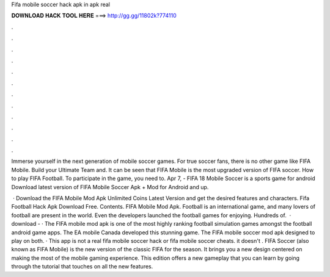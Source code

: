 Fifa mobile soccer hack apk in apk real



𝐃𝐎𝐖𝐍𝐋𝐎𝐀𝐃 𝐇𝐀𝐂𝐊 𝐓𝐎𝐎𝐋 𝐇𝐄𝐑𝐄 ===> http://gg.gg/11802k?774110



.



.



.



.



.



.



.



.



.



.



.



.

Immerse yourself in the next generation of mobile soccer games. For true soccer fans, there is no other game like FIFA Mobile. Build your Ultimate Team and. It can be seen that FIFA Mobile is the most upgraded version of FIFA soccer. How to play FIFA Football. To participate in the game, you need to. Apr 7, - FIFA 18 Mobile Soccer is a sports game for android Download latest version of FIFA Mobile Soccer Apk + Mod for Android and up.

 · Download the FIFA Mobile Mod Apk Unlimited Coins Latest Version and get the desired features and characters. Fifa Football Hack Apk Download Free. Contents. FIFA Mobile Mod Apk. Football is an international game, and many lovers of football are present in the world. Even the developers launched the football games for enjoying. Hundreds of.  · download -  · The FIFA mobile mod apk is one of the most highly ranking football simulation games amongst the football android game apps. The EA mobile Canada developed this stunning game. The FIFA mobile soccer mod apk designed to play on both. · This app is not a real fifa mobile soccer hack or fifa mobile soccer cheats. it doesn't . FIFA Soccer (also known as FIFA Mobile) is the new version of the classic FIFA for the season. It brings you a new design centered on making the most of the mobile gaming experience. This edition offers a new gameplay that you can learn by going through the tutorial that touches on all the new features.
